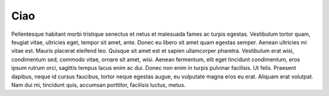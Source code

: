 Ciao
====

Pellentesque habitant morbi tristique senectus et netus et malesuada fames ac
turpis egestas. Vestibulum tortor quam, feugiat vitae, ultricies eget, tempor
sit amet, ante. Donec eu libero sit amet quam egestas semper. Aenean ultricies
mi vitae est. Mauris placerat eleifend leo. Quisque sit amet est et sapien
ullamcorper pharetra. Vestibulum erat wisi, condimentum sed, commodo vitae,
ornare sit amet, wisi. Aenean fermentum, elit eget tincidunt condimentum, eros
ipsum rutrum orci, sagittis tempus lacus enim ac dui. Donec non enim in turpis
pulvinar facilisis. Ut felis. Praesent dapibus, neque id cursus faucibus,
tortor neque egestas augue, eu vulputate magna eros eu erat. Aliquam erat
volutpat. Nam dui mi, tincidunt quis, accumsan porttitor, facilisis luctus,
metus.
